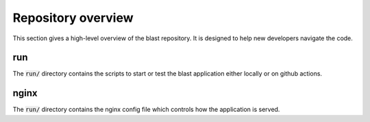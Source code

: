 Repository overview
=========================

This section gives a high-level overview of the blast repository. It is
designed to help new developers navigate the code.

run
---

The :code:`run/` directory contains the scripts to start or test the blast
application either locally or on github actions.

nginx
-----

The :code:`run/` directory contains the nginx config file which controls how the
application is served.


